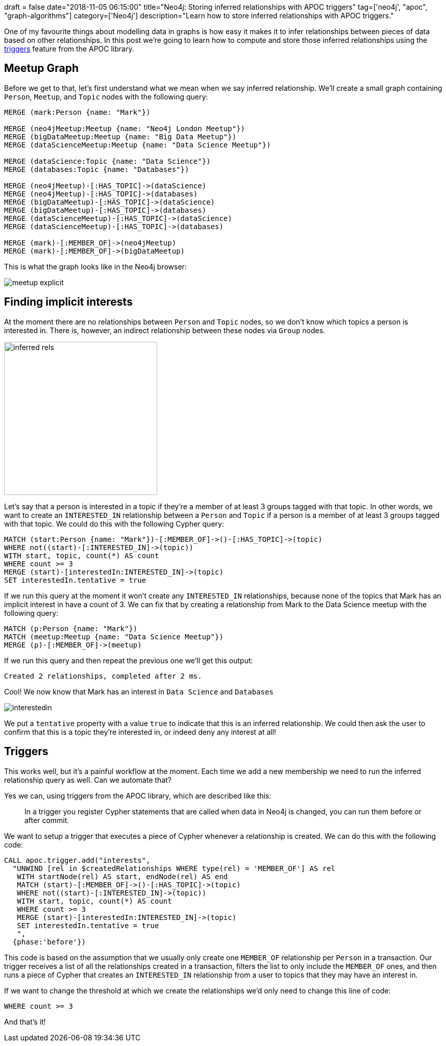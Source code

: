 +++
draft = false
date="2018-11-05 06:15:00"
title="Neo4j: Storing inferred relationships with APOC triggers"
tag=['neo4j', "apoc", "graph-algorithms"]
category=['Neo4j']
description="Learn how to store inferred relationships with APOC triggers."
+++

One of my favourite things about modelling data in graphs is how easy it makes it to infer relationships between pieces of data based on other relationships.
In this post we're going to learn how to compute and store those inferred relationships using the https://neo4j-contrib.github.io/neo4j-apoc-procedures/#_triggers[triggers^] feature from the APOC library.

== Meetup Graph

Before we get to that, let's first understand what we mean when we say inferred relationship.
We'll create a small graph containing `Person`, `Meetup`, and `Topic` nodes with the following query:

[source, cypher]
----
MERGE (mark:Person {name: "Mark"})

MERGE (neo4jMeetup:Meetup {name: "Neo4j London Meetup"})
MERGE (bigDataMeetup:Meetup {name: "Big Data Meetup"})
MERGE (dataScienceMeetup:Meetup {name: "Data Science Meetup"})

MERGE (dataScience:Topic {name: "Data Science"})
MERGE (databases:Topic {name: "Databases"})

MERGE (neo4jMeetup)-[:HAS_TOPIC]->(dataScience)
MERGE (neo4jMeetup)-[:HAS_TOPIC]->(databases)
MERGE (bigDataMeetup)-[:HAS_TOPIC]->(dataScience)
MERGE (bigDataMeetup)-[:HAS_TOPIC]->(databases)
MERGE (dataScienceMeetup)-[:HAS_TOPIC]->(dataScience)
MERGE (dataScienceMeetup)-[:HAS_TOPIC]->(databases)

MERGE (mark)-[:MEMBER_OF]->(neo4jMeetup)
MERGE (mark)-[:MEMBER_OF]->(bigDataMeetup)
----

This is what the graph looks like in the Neo4j browser:

image::{{<siteurl>}}/uploads/2018/11/meetup-explicit.svg[]

== Finding implicit interests

At the moment there are no relationships between `Person` and `Topic` nodes, so we don't know which topics a person is interested in.
There is, however, an indirect relationship between these nodes via `Group` nodes.

image::{{<siteurl>}}/uploads/2018/11/inferred-rels.png[width="300px"]

Let's say that a person is interested in a topic if they're a member of at least 3 groups tagged with that topic.
In other words, we want to create an `INTERESTED_IN` relationship between a `Person` and `Topic` if a person is a member of at least 3 groups tagged with that topic.
We could do this with the following Cypher query:

[source, cypher]
----
MATCH (start:Person {name: "Mark"})-[:MEMBER_OF]->()-[:HAS_TOPIC]->(topic)
WHERE not((start)-[:INTERESTED_IN]->(topic))
WITH start, topic, count(*) AS count
WHERE count >= 3
MERGE (start)-[interestedIn:INTERESTED_IN]->(topic)
SET interestedIn.tentative = true
----

If we run this query at the moment it won't create any `INTERESTED_IN` relationships, because none of the topics that Mark has an implicit interest in have a count of 3.
We can fix that by creating a relationship from Mark to the Data Science meetup with the following query:

[source,cypher]
----
MATCH (p:Person {name: "Mark"})
MATCH (meetup:Meetup {name: "Data Science Meetup"})
MERGE (p)-[:MEMBER_OF]->(meetup)
----

If we run this query and then repeat the previous one we'll get this output:

[source, cypher]
----
Created 2 relationships, completed after 2 ms.
----

Cool!
We now know that Mark has an interest in `Data Science` and `Databases`

image::{{<siteurl>}}/uploads/2018/11/interestedin.svg[]

We put a `tentative` property with a value `true` to indicate that this is an inferred relationship.
We could then ask the user to confirm that this is a topic they're interested in, or indeed deny any interest at all!

== Triggers

This works well, but it's a painful workflow at the moment.
Each time we add a new membership we need to run the inferred relationship query as well.
Can we automate that?

Yes we can, using triggers from the APOC library, which are described like this:

____
In a trigger you register Cypher statements that are called when data in Neo4j is changed, you can run them before or after commit.
____

We want to setup a trigger that executes a piece of Cypher whenever a relationship is created.
We can do this with the following code:

[source,cypher]
----
CALL apoc.trigger.add("interests",
  "UNWIND [rel in $createdRelationships WHERE type(rel) = 'MEMBER_OF'] AS rel
   WITH startNode(rel) AS start, endNode(rel) AS end
   MATCH (start)-[:MEMBER_OF]->()-[:HAS_TOPIC]->(topic)
   WHERE not((start)-[:INTERESTED_IN]->(topic))
   WITH start, topic, count(*) AS count
   WHERE count >= 3
   MERGE (start)-[interestedIn:INTERESTED_IN]->(topic)
   SET interestedIn.tentative = true
   ",
  {phase:'before'})
----

This code is based on the assumption that we usually only create one `MEMBER_OF` relationship per `Person` in a transaction.
Our trigger receives a list of all the relationships created in a transaction, filters the list to only include the `MEMBER_OF` ones, and then runs a piece of Cypher that creates an `INTERESTED_IN` relationship from a user to topics that they may have an interest in.

If we want to change the threshold at which we create the relationships we'd only need to change this line of code:

[source,cypher]
----
WHERE count >= 3
----

And that's it!
